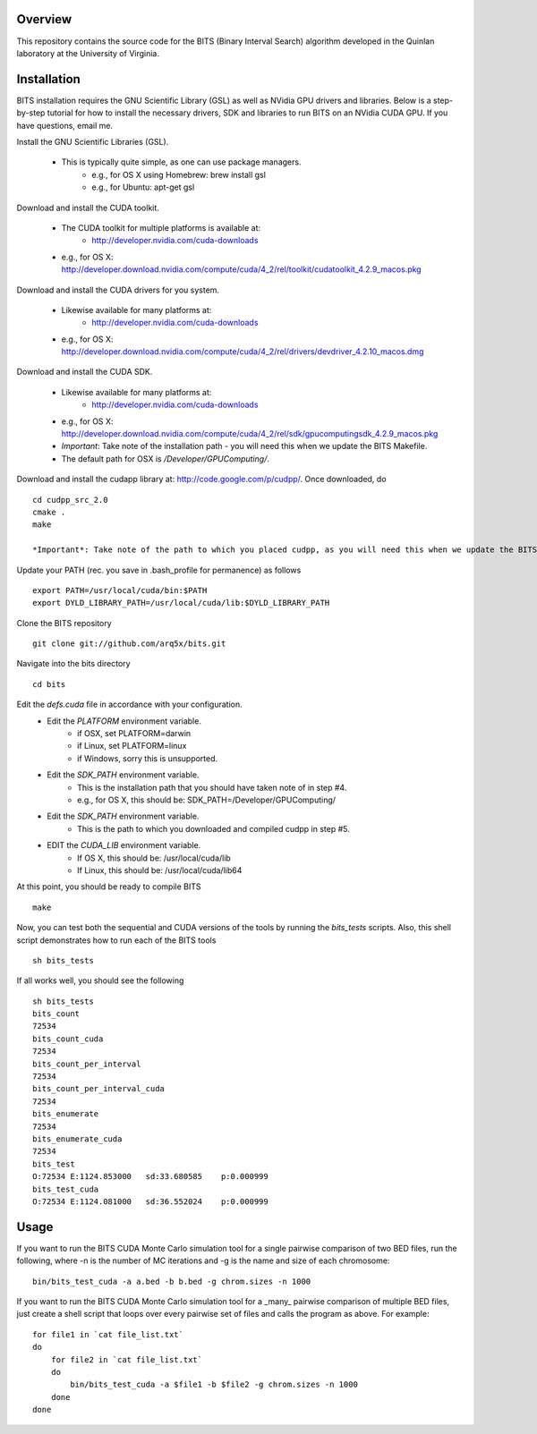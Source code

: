 Overview
========

This repository contains the source code for the BITS (Binary Interval Search)
algorithm developed in the Quinlan laboratory at the University
of Virginia.

Installation
============
BITS installation requires the GNU Scientific Library (GSL) as well as
NVidia GPU drivers and libraries. Below is a step-by-step tutorial for how
to install the necessary drivers, SDK and libraries to run BITS on an
NVidia CUDA GPU.  If you have questions, email me.

Install the GNU Scientific Libraries (GSL).

    - This is typically quite simple, as one can use package managers.
        - e.g., for OS X using Homebrew: brew install gsl
        - e.g., for Ubuntu: apt-get gsl

Download and install the CUDA toolkit.

    - The CUDA toolkit for multiple platforms is available at:
        - http://developer.nvidia.com/cuda-downloads
    - e.g., for OS X: http://developer.download.nvidia.com/compute/cuda/4_2/rel/toolkit/cudatoolkit_4.2.9_macos.pkg

Download and install the CUDA drivers for you system.

    - Likewise available for many platforms at: 
        - http://developer.nvidia.com/cuda-downloads
    - e.g., for OS X: http://developer.download.nvidia.com/compute/cuda/4_2/rel/drivers/devdriver_4.2.10_macos.dmg

Download and install the CUDA SDK.

    - Likewise available for many platforms at: 
        - http://developer.nvidia.com/cuda-downloads
    - e.g., for OS X: http://developer.download.nvidia.com/compute/cuda/4_2/rel/sdk/gpucomputingsdk_4.2.9_macos.pkg
    - *Important*: Take note of the installation path - you will need this when we update the BITS Makefile.
    - The default path for OSX is `/Developer/GPU\ Computing/`.

Download and install the cudapp library at: http://code.google.com/p/cudpp/. Once downloaded, do
::

        cd cudpp_src_2.0
        cmake .
        make

        *Important*: Take note of the path to which you placed cudpp, as you will need this when we update the BITS Makefile.

Update your PATH (rec. you save in .bash_profile for permanence) as follows
::

        export PATH=/usr/local/cuda/bin:$PATH
        export DYLD_LIBRARY_PATH=/usr/local/cuda/lib:$DYLD_LIBRARY_PATH

Clone the BITS repository
::

        git clone git://github.com/arq5x/bits.git

Navigate into the bits directory
::

        cd bits

Edit the `defs.cuda` file in accordance with your configuration.
    - Edit the `PLATFORM` environment variable.
        * if OSX,   set PLATFORM=darwin
        * if Linux, set PLATFORM=linux
        * if Windows, sorry this is unsupported.
    - Edit the `SDK_PATH` environment variable.
        * This is the installation path that you should have taken note of
          in step #4.
        * e.g., for OS X, this should be: SDK_PATH=/Developer/GPU\ Computing/
    - Edit the `SDK_PATH` environment variable.
        * This is the path to which you downloaded and compiled cudpp in step
          #5.
    - EDIT the `CUDA_LIB` environment variable.
        * If OS X, this should be: /usr/local/cuda/lib
        * If Linux, this should be: /usr/local/cuda/lib64

At this point, you should be ready to compile BITS
::

        make


Now, you can test both the sequential and CUDA versions of the tools by
running the `bits_tests` scripts. Also, this shell script demonstrates how 
to run each of the BITS tools
::

        sh bits_tests

If all works well, you should see the following
::

        sh bits_tests
        bits_count
        72534
        bits_count_cuda
        72534
        bits_count_per_interval
        72534
        bits_count_per_interval_cuda
        72534
        bits_enumerate
        72534
        bits_enumerate_cuda
        72534
        bits_test
        O:72534 E:1124.853000   sd:33.680585    p:0.000999
        bits_test_cuda
        O:72534 E:1124.081000   sd:36.552024    p:0.000999


Usage
=====

If you want to run the BITS CUDA Monte Carlo simulation tool for a single
pairwise comparison of two BED files, run the following, where -n is the 
number of MC iterations and -g is the name and size of each chromosome::

    bin/bits_test_cuda -a a.bed -b b.bed -g chrom.sizes -n 1000 

If you want to run the BITS CUDA Monte Carlo simulation tool for a _many_
pairwise comparison of multiple BED files, just create a shell script that
loops over every pairwise set of files and calls the program as above. For
example::
    
    for file1 in `cat file_list.txt`
    do
        for file2 in `cat file_list.txt`
        do
            bin/bits_test_cuda -a $file1 -b $file2 -g chrom.sizes -n 1000
        done
    done

